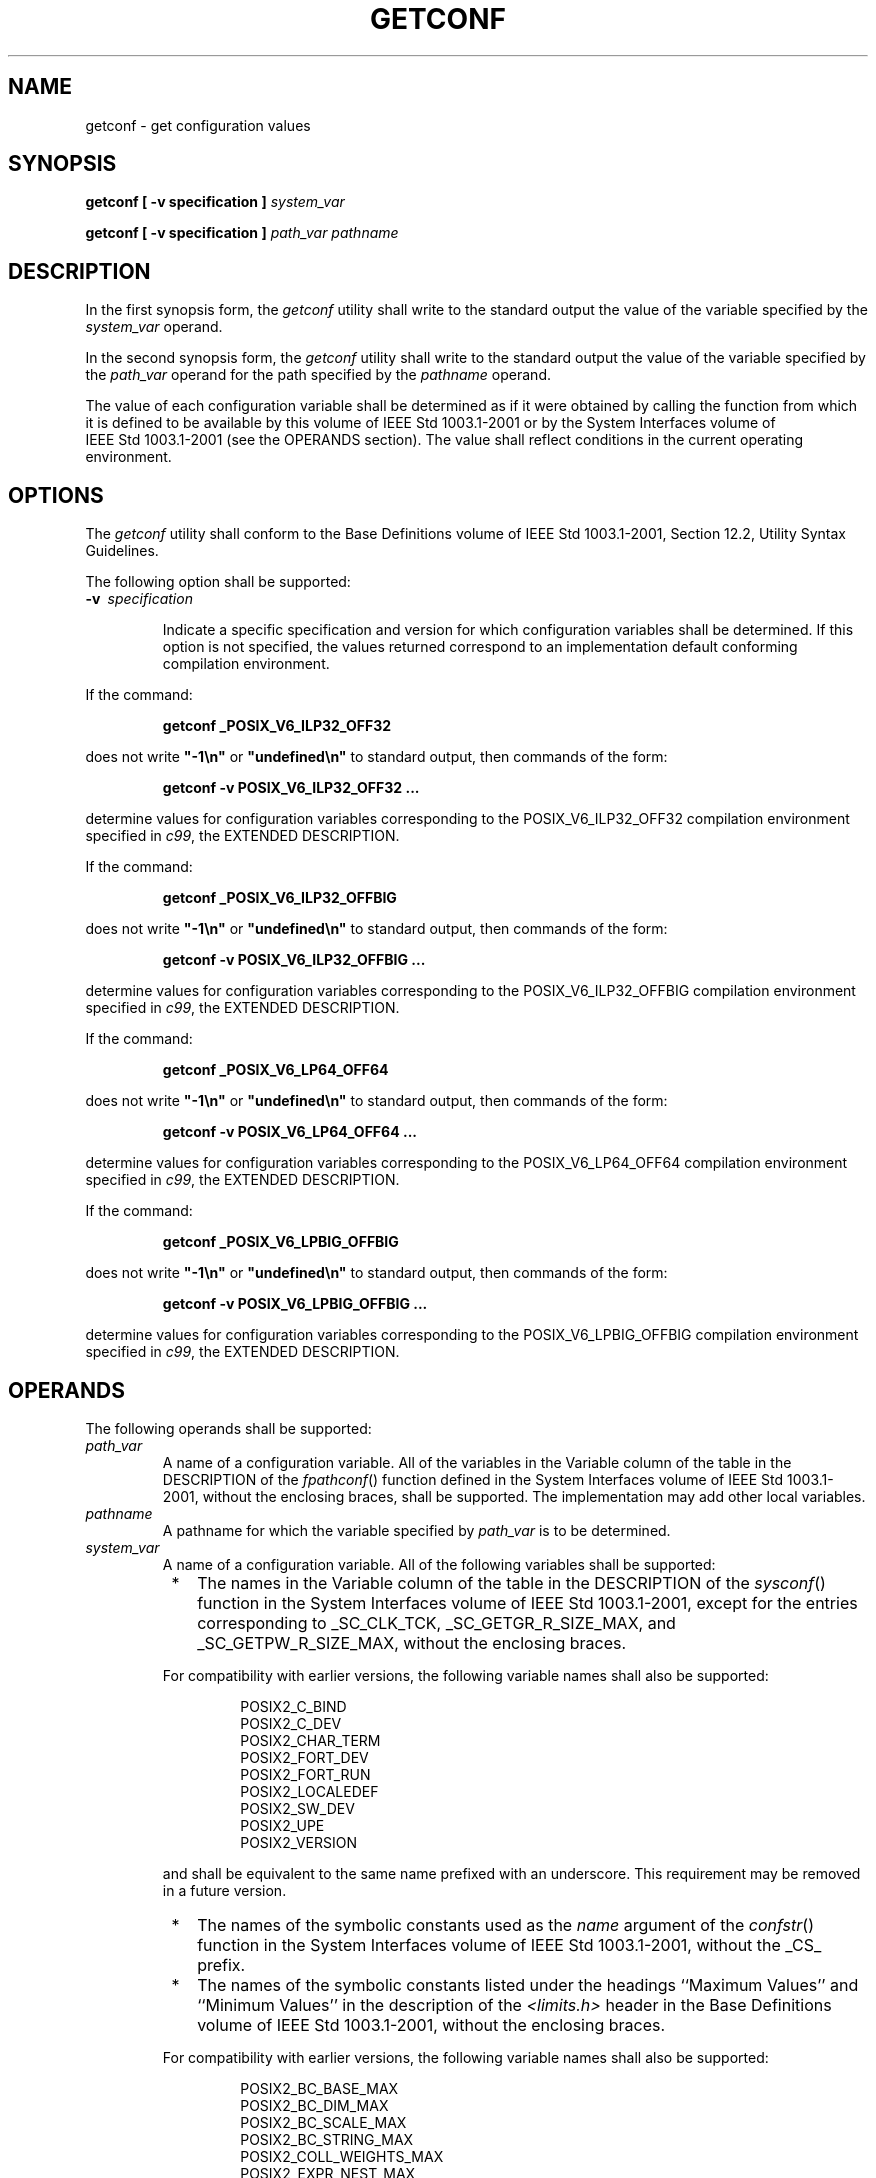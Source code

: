.\" Copyright (c) 2001-2003 The Open Group, All Rights Reserved 
.TH "GETCONF" 1 2003 "IEEE/The Open Group" "POSIX Programmer's Manual"
.\" getconf 
.SH NAME
getconf \- get configuration values
.SH SYNOPSIS
.LP
\fBgetconf\fP \fB[\fP \fB-v specification\fP \fB]\fP \fIsystem_var\fP\fB
.br
.sp
getconf\fP \fB[\fP \fB-v specification\fP \fB]\fP \fIpath_var pathname\fP\fB
.br
\fP
.SH DESCRIPTION
.LP
In the first synopsis form, the \fIgetconf\fP utility shall write
to the standard output the value of the variable specified by
the \fIsystem_var\fP operand.
.LP
In the second synopsis form, the \fIgetconf\fP utility shall write
to the standard output the value of the variable specified
by the \fIpath_var\fP operand for the path specified by the \fIpathname\fP
operand.
.LP
The value of each configuration variable shall be determined as if
it were obtained by calling the function from which it is
defined to be available by this volume of IEEE\ Std\ 1003.1-2001 or
by the System Interfaces volume of
IEEE\ Std\ 1003.1-2001 (see the OPERANDS section). The value shall
reflect conditions in the current operating
environment.
.SH OPTIONS
.LP
The \fIgetconf\fP utility shall conform to the Base Definitions volume
of IEEE\ Std\ 1003.1-2001, Section 12.2, Utility Syntax Guidelines.
.LP
The following option shall be supported:
.TP 7
\fB-v\ \fP \fIspecification\fP
.sp
Indicate a specific specification and version for which configuration
variables shall be determined. If this option is not
specified, the values returned correspond to an implementation default
conforming compilation environment. 
.LP
If the command:
.sp
.RS
.nf

\fBgetconf _POSIX_V6_ILP32_OFF32
\fP
.fi
.RE
.LP
does not write \fB"-1\\n"\fP or \fB"undefined\\n"\fP to standard output,
then commands of the form:
.sp
.RS
.nf

\fBgetconf -v POSIX_V6_ILP32_OFF32 ...
\fP
.fi
.RE
.LP
determine values for configuration variables corresponding to the
POSIX_V6_ILP32_OFF32 compilation environment specified in \fIc99\fP,
the EXTENDED DESCRIPTION.
.LP
If the command:
.sp
.RS
.nf

\fBgetconf _POSIX_V6_ILP32_OFFBIG
\fP
.fi
.RE
.LP
does not write \fB"-1\\n"\fP or \fB"undefined\\n"\fP to standard output,
then commands of the form:
.sp
.RS
.nf

\fBgetconf -v POSIX_V6_ILP32_OFFBIG ...
\fP
.fi
.RE
.LP
determine values for configuration variables corresponding to the
POSIX_V6_ILP32_OFFBIG compilation environment specified in \fIc99\fP,
the EXTENDED DESCRIPTION.
.LP
If the command:
.sp
.RS
.nf

\fBgetconf _POSIX_V6_LP64_OFF64
\fP
.fi
.RE
.LP
does not write \fB"-1\\n"\fP or \fB"undefined\\n"\fP to standard output,
then commands of the form:
.sp
.RS
.nf

\fBgetconf -v POSIX_V6_LP64_OFF64 ...
\fP
.fi
.RE
.LP
determine values for configuration variables corresponding to the
POSIX_V6_LP64_OFF64 compilation environment specified in \fIc99\fP,
the EXTENDED DESCRIPTION.
.LP
If the command:
.sp
.RS
.nf

\fBgetconf _POSIX_V6_LPBIG_OFFBIG
\fP
.fi
.RE
.LP
does not write \fB"-1\\n"\fP or \fB"undefined\\n"\fP to standard output,
then commands of the form:
.sp
.RS
.nf

\fBgetconf -v POSIX_V6_LPBIG_OFFBIG ...
\fP
.fi
.RE
.LP
determine values for configuration variables corresponding to the
POSIX_V6_LPBIG_OFFBIG compilation environment specified in \fIc99\fP,
the EXTENDED DESCRIPTION.
.sp
.SH OPERANDS
.LP
The following operands shall be supported:
.TP 7
\fIpath_var\fP
A name of a configuration variable. All of the variables in the Variable
column of the table in the DESCRIPTION of the \fIfpathconf\fP() function
defined in the System Interfaces volume of
IEEE\ Std\ 1003.1-2001, without the enclosing braces, shall be supported.
The implementation may add other local
variables.
.TP 7
\fIpathname\fP
A pathname for which the variable specified by \fIpath_var\fP is to
be determined.
.TP 7
\fIsystem_var\fP
A name of a configuration variable. All of the following variables
shall be supported: 
.RS
.IP " *" 3
The names in the Variable column of the table in the DESCRIPTION of
the \fIsysconf\fP()
function in the System Interfaces volume of IEEE\ Std\ 1003.1-2001,
except for the entries corresponding to _SC_CLK_TCK,
_SC_GETGR_R_SIZE_MAX, and _SC_GETPW_R_SIZE_MAX, without the enclosing
braces.
.LP
For compatibility with earlier versions, the following variable names
shall also be supported:
.sp
.RS
.nf

POSIX2_C_BIND
POSIX2_C_DEV
POSIX2_CHAR_TERM
POSIX2_FORT_DEV
POSIX2_FORT_RUN
POSIX2_LOCALEDEF
POSIX2_SW_DEV
POSIX2_UPE
POSIX2_VERSION
.fi
.RE
.LP
and shall be equivalent to the same name prefixed with an underscore.
This requirement may be removed in a future version.
.LP
.IP " *" 3
The names of the symbolic constants used as the \fIname\fP argument
of the \fIconfstr\fP() function in the System Interfaces volume of
IEEE\ Std\ 1003.1-2001,
without the _CS_ prefix.
.LP
.IP " *" 3
The names of the symbolic constants listed under the headings ``Maximum
Values'' and ``Minimum Values'' in the description of
the \fI<limits.h>\fP header in the Base Definitions volume of
IEEE\ Std\ 1003.1-2001, without the enclosing braces.
.LP
For compatibility with earlier versions, the following variable names
shall also be supported:
.sp
.RS
.nf

POSIX2_BC_BASE_MAX
POSIX2_BC_DIM_MAX
POSIX2_BC_SCALE_MAX
POSIX2_BC_STRING_MAX
POSIX2_COLL_WEIGHTS_MAX
POSIX2_EXPR_NEST_MAX
POSIX2_LINE_MAX
POSIX2_RE_DUP_MAX
.fi
.RE
.LP
and shall be equivalent to the same name prefixed with an underscore.
This requirement may be removed in a future version.
.LP
.RE
.LP
The implementation may add other local values.
.sp
.SH STDIN
.LP
Not used.
.SH INPUT FILES
.LP
None.
.SH ENVIRONMENT VARIABLES
.LP
The following environment variables shall affect the execution of
\fIgetconf\fP:
.TP 7
\fILANG\fP
Provide a default value for the internationalization variables that
are unset or null. (See the Base Definitions volume of
IEEE\ Std\ 1003.1-2001, Section 8.2, Internationalization Variables
for
the precedence of internationalization variables used to determine
the values of locale categories.)
.TP 7
\fILC_ALL\fP
If set to a non-empty string value, override the values of all the
other internationalization variables.
.TP 7
\fILC_CTYPE\fP
Determine the locale for the interpretation of sequences of bytes
of text data as characters (for example, single-byte as
opposed to multi-byte characters in arguments).
.TP 7
\fILC_MESSAGES\fP
Determine the locale that should be used to affect the format and
contents of diagnostic messages written to standard
error.
.TP 7
\fINLSPATH\fP
Determine the location of message catalogs for the processing of \fILC_MESSAGES
\&.\fP 
.sp
.SH ASYNCHRONOUS EVENTS
.LP
Default.
.SH STDOUT
.LP
If the specified variable is defined on the system and its value is
described to be available from the \fIconfstr\fP() function defined
in the System Interfaces volume of
IEEE\ Std\ 1003.1-2001, its value shall be written in the following
format:
.sp
.RS
.nf

\fB"%s\\n", <\fP\fIvalue\fP\fB>
\fP
.fi
.RE
.LP
Otherwise, if the specified variable is defined on the system, its
value shall be written in the following format:
.sp
.RS
.nf

\fB"%d\\n", <\fP\fIvalue\fP\fB>
\fP
.fi
.RE
.LP
If the specified variable is valid, but is undefined on the system,
\fIgetconf\fP shall write using the following format:
.sp
.RS
.nf

\fB"undefined\\n"
\fP
.fi
.RE
.LP
If the variable name is invalid or an error occurs, nothing shall
be written to standard output.
.SH STDERR
.LP
The standard error shall be used only for diagnostic messages.
.SH OUTPUT FILES
.LP
None.
.SH EXTENDED DESCRIPTION
.LP
None.
.SH EXIT STATUS
.LP
The following exit values shall be returned:
.TP 7
\ 0
The specified variable is valid and information about its current
state was written successfully.
.TP 7
>0
An error occurred.
.sp
.SH CONSEQUENCES OF ERRORS
.LP
Default.
.LP
\fIThe following sections are informative.\fP
.SH APPLICATION USAGE
.LP
None.
.SH EXAMPLES
.LP
The following example illustrates the value of {NGROUPS_MAX}:
.sp
.RS
.nf

\fBgetconf NGROUPS_MAX
\fP
.fi
.RE
.LP
The following example illustrates the value of {NAME_MAX} for a specific
directory:
.sp
.RS
.nf

\fBgetconf NAME_MAX /usr
\fP
.fi
.RE
.LP
The following example shows how to deal more carefully with results
that might be unspecified:
.sp
.RS
.nf

\fBif value=$(getconf PATH_MAX /usr); then
    if [ "$value" = "undefined" ]; then
        echo PATH_MAX in /usr is infinite.
    else
        echo PATH_MAX in /usr is $value.
    fi
else
    echo Error in getconf.
fi
\fP
.fi
.RE
.LP
Note that:
.sp
.RS
.nf

\fBsysconf(_SC_POSIX_C_BIND);
\fP
.fi
.RE
.LP
and:
.sp
.RS
.nf

\fBsystem("getconf POSIX2_C_BIND");
\fP
.fi
.RE
.LP
in a C program could give different answers. The \fIsysconf\fP() call
supplies a value
that corresponds to the conditions when the program was either compiled
or executed, depending on the implementation; the \fIsystem\fP() call
to \fIgetconf\fP always supplies a value corresponding to conditions
when the
program is executed.
.SH RATIONALE
.LP
The original need for this utility, and for the \fIconfstr\fP() function,
was to
provide a way of finding the configuration-defined default value for
the \fIPATH\fP environment variable. Since \fIPATH\fP can be
modified by the user to include directories that could contain utilities
replacing the standard utilities, shell scripts need a way
to determine the system-supplied \fIPATH\fP environment variable value
that contains the correct search path for the standard
utilities. It was later suggested that access to the other variables
described in this volume of IEEE\ Std\ 1003.1-2001
could also be useful to applications.
.LP
This functionality of \fIgetconf\fP would not be adequately subsumed
by another command such as:
.sp
.RS
.nf

\fBgrep\fP \fIvar\fP \fB/etc/conf
\fP
.fi
.RE
.LP
because such a strategy would provide correct values for neither those
variables that can vary at runtime, nor those that can
vary depending on the path.
.LP
Early proposal versions of \fIgetconf\fP specified exit status 1 when
the specified variable was valid, but not defined on the
system. The output string \fB"undefined"\fP is now used to specify
this case with exit code 0 because so many things depend on
an exit code of zero when an invoked utility is successful.
.SH FUTURE DIRECTIONS
.LP
None.
.SH SEE ALSO
.LP
\fIc99\fP, the Base Definitions volume of IEEE\ Std\ 1003.1-2001,
\fI<limits.h>\fP, the System Interfaces volume of IEEE\ Std\ 1003.1-2001,
\fIconfstr\fP(), \fIpathconf\fP(), \fIsysconf\fP(), \fIsystem\fP()
.SH COPYRIGHT
Portions of this text are reprinted and reproduced in electronic form
from IEEE Std 1003.1, 2003 Edition, Standard for Information Technology
-- Portable Operating System Interface (POSIX), The Open Group Base
Specifications Issue 6, Copyright (C) 2001-2003 by the Institute of
Electrical and Electronics Engineers, Inc and The Open Group. In the
event of any discrepancy between this version and the original IEEE and
The Open Group Standard, the original IEEE and The Open Group Standard
is the referee document. The original Standard can be obtained online at
http://www.opengroup.org/unix/online.html .
